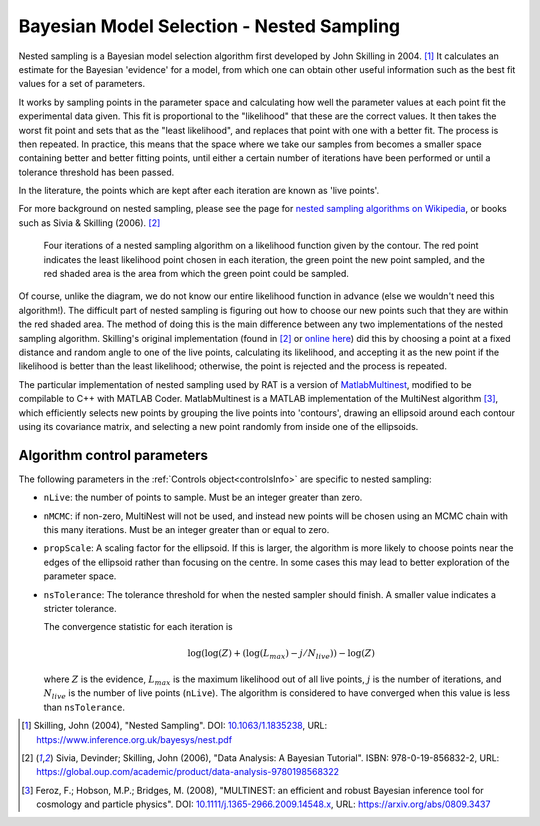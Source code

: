 .. _nestedSampling:

==========================================
Bayesian Model Selection - Nested Sampling
==========================================

Nested sampling is a Bayesian model selection algorithm first 
developed by John Skilling in 2004. [#skilling2004]_ It calculates
an estimate for the Bayesian 'evidence' for a model, from which
one can obtain other useful information such as the best fit values
for a set of parameters.

It works by sampling points in the parameter space and calculating how
well the parameter values at each point fit the experimental data given. This fit
is proportional to the "likelihood" that these are the correct values.
It then takes the worst fit point and sets that as the "least likelihood",
and replaces that point with one with a better fit. The process is then repeated.
In practice, this means that the space where we take our samples from becomes a smaller
space containing better and better fitting points, until either a certain number of iterations
have been performed or until a tolerance threshold has been passed.

In the literature, the points which are kept after each iteration are known as 'live points'.

For more background on nested sampling, please see the page for 
`nested sampling algorithms on Wikipedia <https://en.wikipedia.org/wiki/Nested_sampling_algorithm>`_,
or books such as Sivia & Skilling (2006). [#sivia2006]_

.. figure:: ../images/algorithms/nested_contour.png
   :width: 700

   Four iterations of a nested sampling algorithm on a likelihood function
   given by the contour. The red point indicates the least likelihood point
   chosen in each iteration, the green point the new point sampled,
   and the red shaded area is the area from which the green point could be sampled.

Of course, unlike the diagram, we do not know our entire likelihood function in advance (else we wouldn't need this algorithm!). The difficult part
of nested sampling is figuring out how to choose our new points such that they are within the red shaded area. The method of doing this is the main
difference between any two implementations of the nested sampling algorithm. Skilling's original implementation
(found in [#sivia2006]_ or `online here <https://www.inference.org.uk/bayesys/sivia/>`_) did this by choosing a point at a fixed distance and random
angle to one of the live points, calculating its likelihood, and accepting it as the new point if the likelihood is better than the least likelihood;
otherwise, the point is rejected and the process is repeated.

The particular implementation of nested sampling used by RAT is a version of `MatlabMultinest <https://github.com/mattpitkin/matlabmultinest>`_,
modified to be compilable to C++ with MATLAB Coder. MatlabMultinest is a MATLAB implementation of the MultiNest algorithm [#feroz2008]_, which efficiently
selects new points by grouping the live points into 'contours', drawing an ellipsoid around each contour using its covariance matrix, and selecting
a new point randomly from inside one of the ellipsoids.

Algorithm control parameters
----------------------------
The following parameters in the :ref:`Controls object<controlsInfo>` are specific to nested sampling:

- ``nLive``: the number of points to sample. Must be an integer greater than zero.
- ``nMCMC``: if non-zero, MultiNest will not be used, and instead new points will be chosen using an MCMC chain with this many iterations.
  Must be an integer greater than or equal to zero.
- ``propScale``: A scaling factor for the ellipsoid. If this is larger, the algorithm is more likely to choose points near the edges
  of the ellipsoid rather than focusing on the centre. In some cases this may lead to better exploration of the parameter space.
- ``nsTolerance``: The tolerance threshold for when the nested sampler should finish. A smaller value indicates a stricter tolerance. 

  The convergence statistic for each iteration is

  .. math:: \log(\log(Z) + (\log(L_{max}) - j/N_{live})) - \log(Z)


  where :math:`Z` is the evidence, :math:`L_{max}` is the maximum likelihood out of all live points, :math:`j` is the number of iterations,
  and :math:`N_{live}` is the number of live points (``nLive``). The algorithm is considered to have converged when this value
  is less than ``nsTolerance``.

.. [#skilling2004] 
   Skilling, John (2004), 
   "Nested Sampling". 
   DOI: `10.1063/1.1835238 <https://doi.org/10.1063/1.1835238>`_, 
   URL: https://www.inference.org.uk/bayesys/nest.pdf

.. [#sivia2006] 
   Sivia, Devinder; Skilling, John (2006), 
   "Data Analysis: A Bayesian Tutorial". 
   ISBN: 978-0-19-856832-2, 
   URL: https://global.oup.com/academic/product/data-analysis-9780198568322

.. [#feroz2008] 
   Feroz, F.; Hobson, M.P.; Bridges, M. (2008), 
   "MULTINEST: an efficient and robust Bayesian inference tool for cosmology and particle physics". 
   DOI: `10.1111/j.1365-2966.2009.14548.x <https://doi.org/10.1111/j.1365-2966.2009.14548.x>`_,
   URL: https://arxiv.org/abs/0809.3437
